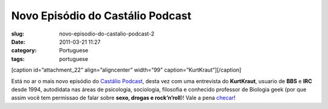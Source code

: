 Novo Episódio do Castálio Podcast
###################################
:slug: novo-episodio-do-castalio-podcast-2
:date: 2011-03-21 11:27
:category: Portuguese
:tags: portuguese

[caption id=”attachment\_22” align=”aligncenter” width=”99”
caption=”KurtKraut”]\ |KurtKraut|\ [/caption]

Está no ar o mais novo episódio do `Castálio
Podcast <http://www.castalio.info/>`__, desta vez com uma entrevista do
**KurtKraut**, usuario de **BBS** e **IRC** desde 1994, autodidata nas
áreas de psicologia, sociologia, filosofia e conhecido professor de
Biologia geek (por que assim você tem ﻿permissao de falar sobre **sexo,
drogas e rock’n’roll**)! Vale a pena
`checar <http://www.castalio.info/episodio-2-kurtkraut/>`__!

.. |KurtKraut| image:: http://www.castalio.info/wp-content/uploads/2011/03/avatar-ktk.png
   :target: http://www.castalio.info/wp-content/uploads/2011/03/avatar-ktk.png
